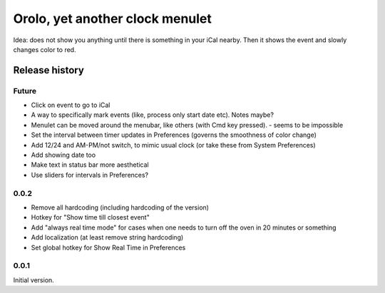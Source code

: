 Orolo, yet another clock menulet
================================

Idea: does not show you anything until there is something in your iCal nearby.
Then it shows the event and slowly changes color to red.

Release history
---------------

Future
~~~~~~

- Click on event to go to iCal
- A way to specifically mark events (like, process only start date etc). Notes maybe?
- Menulet can be moved around the menubar, like others (with Cmd key pressed). - seems to be impossible
- Set the interval between timer updates in Preferences (governs the smoothness of color change)
- Add 12/24 and AM-PM/not switch, to mimic usual clock (or take these from System Preferences)
- Add showing date too
- Make text in status bar more aesthetical
- Use sliders for intervals in Preferences?

0.0.2
~~~~~

- Remove all hardcoding (including hardcoding of the version)
- Hotkey for "Show time till closest event"
- Add "always real time mode" for cases when one needs to turn off the oven in 20 minutes or something
- Add localization (at least remove string hardcoding)
- Set global hotkey for Show Real Time in Preferences

0.0.1
~~~~~

Initial version.
